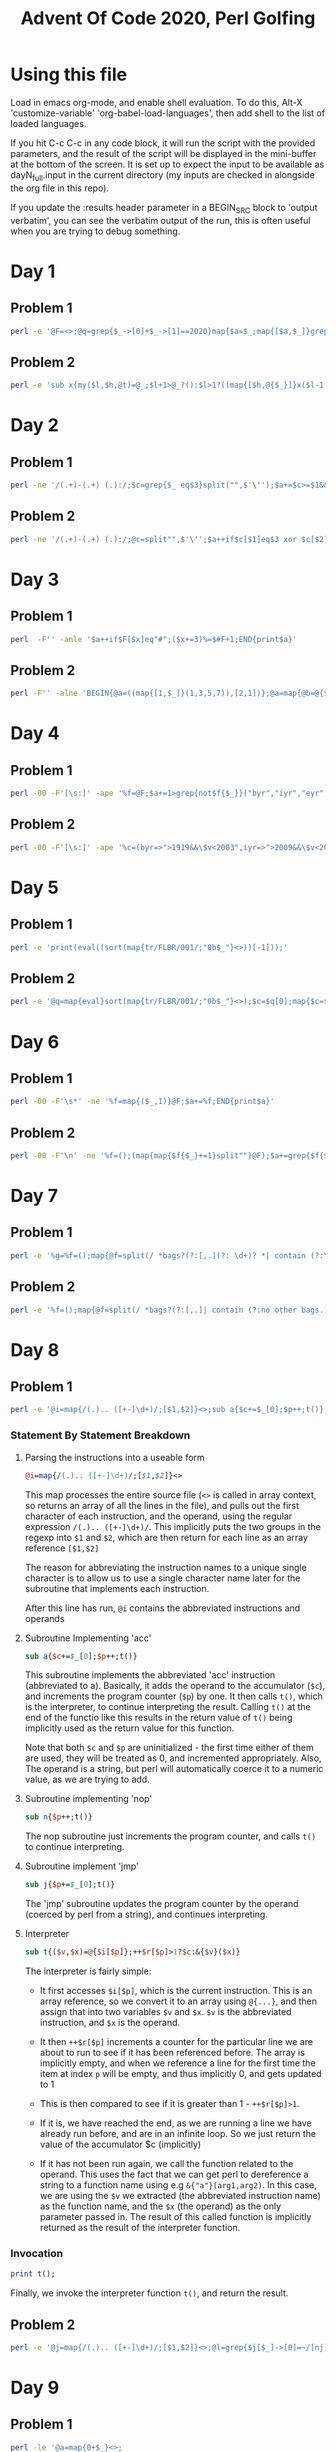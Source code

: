 
#+TITLE: Advent Of Code 2020, Perl Golfing

* Using this file

Load in emacs org-mode, and enable shell evaluation. To do this, Alt-X
'customize-variable' 'org-babel-load-languages', then add shell to the
list of loaded languages.

If you hit C-c C-c in any code block, it will run the script with the
provided parameters, and the result of the script will be displayed
in the mini-buffer at the bottom of the screen. It is set up to expect
the input to be available as dayN_full.input in the current directory
(my inputs are checked in alongside the org file in this repo).

If you update the :results header parameter in a BEGIN_SRC block to
'output verbatim', you can see the verbatim output of the run, this is
often useful when you are trying to debug something.

* Day 1

** Problem 1

#+BEGIN_SRC bash :cmdline <day1_full.input :results value silent
perl -e '@F=<>;@q=grep{$_->[0]+$_->[1]==2020}map{$a=$_;map{[$a,$_]}grep{$_>=1010}@F}grep{$_<1010}@F;print$q[0]->[0]*$q[0]->[1];'
#+END_SRC

** Problem 2

#+BEGIN_SRC bash :cmdline <day1_full.input :results value silent
perl -e 'sub x{my($l,$h,@t)=@_;$l+1>@_?():$l>1?((map{[$h,@{$_}]}x($l-1,@t)),x($l,@t)):([$h],map{[$_]}@t)};@q=@{(grep{@b=@{$_};$b[0]+$b[1]+$b[2]==2020}x(3,<>))[0]};print$q[0]*$q[1]*$q[2];'
#+END_SRC

* Day 2

** Problem 1

#+BEGIN_SRC bash :cmdline <day2_full.input :results value silent
perl -ne '/(.+)-(.+) (.):/;$c=grep{$_ eq$3}split("",$'\'');$a+=$c>=$1&&$c<=$2;END{print$a}' 
#+END_SRC

** Problem 2

#+BEGIN_SRC bash :cmdline <day2_full.input :results value silent
perl -ne '/(.+)-(.+) (.):/;@c=split"",$'\'';$a++if$c[$1]eq$3 xor $c[$2]eq$3;END{print$a}'
#+END_SRC

* Day 3

** Problem 1

#+BEGIN_SRC bash :cmdline <day3_full.input :results value silent
perl  -F'' -anle '$a++if$F[$x]eq"#";($x+=3)%=$#F+1;END{print$a}'
#+END_SRC

** Problem 2

#+BEGIN_SRC bash  :cmdline <day3_full.input :results value silent
perl -F'' -alne 'BEGIN{@a=((map{[1,$_]}(1,3,5,7)),[2,1])};@a=map{@b=@{$_};($l%$b[0])<1?[$b[0],$b[1],($b[2]+$b[1])%($#F+1),($F[$b[2]]eq"#"?$b[3]+1:$b[3])]:$_}@a;$l++;END{print(eval(join("*",map{$_->[3]}@a)))}'
#+END_SRC

* Day 4

** Problem 1

#+BEGIN_SRC bash :cmdline <day4_full.input :results value silent
perl -00 -F'[\s:]' -ape '%f=@F;$a+=1>grep{not$f{$_}}("byr","iyr","eyr","hgt","hcl","ecl","pid");$_="";END{print$a}'
#+END_SRC

** Problem 2

#+BEGIN_SRC bash :cmdline <day4_full.input :results value silent
perl -00 -F'[\s:]' -ape '%c=(byr=>">1919&&\$v<2003",iyr=>">2009&&\$v<2021",eyr=>">2019&&\$v<2031",hgt=>"=~/^((\\d{3})cm|(\\d\\d)in)\$/&&((\$2>149&&\$2<194)||(\$3>58&&\$3<77))",hcl=>"=~/^#[0-9a-f]{6}\$/",ecl=>"=~/^(amb|blu|brn|gr[ny]|hzl|oth)\$/",pid=>"=~/^\\d{9}\$/");%f=@F;$a+=1>grep{not eval("sub{\$v=\$_[0];\$v$c{$_}}")->($f{$_})}keys(%c);$_="";END{print$a}'
#+END_SRC

* Day 5

** Problem 1

#+BEGIN_SRC bash :cmdline <day5_full.input :results value silent
perl -e 'print(eval((sort(map{tr/FLBR/001/;"0b$_"}<>))[-1]));'
#+END_SRC

** Problem 2

#+BEGIN_SRC bash :cmdline <day5_full.input :results value silent
perl -e '@q=map{eval}sort(map{tr/FLBR/001/;"0b$_"}<>);$c=$q[0];map{$c=$_+1if$c==$_}@q;print$c'
#+END_SRC

* Day 6

** Problem 1

#+BEGIN_SRC bash :cmdline <day6_full.input :results value silent
perl -00 -F'\s*' -ne '%f=map{($_,1)}@F;$a+=%f;END{print$a}'
#+END_SRC

** Problem 2

#+BEGIN_SRC bash :cmdline <day6_full.input :results value silent
perl -00 -F'\n' -ne '%f=();(map{map{$f{$_}+=1}split""}@F);$a+=grep{$f{$_}==@F}%f;END{print$a}'
#+END_SRC

* Day 7

** Problem 1

#+BEGIN_SRC bash :cmdline <day7_full.input :results value silent
perl -e '%g=%f=();map{@f=split(/ *bags?(?:[,.](?: \d+)? *| contain (?:\d+|no other bags.) *)/);$k=shift@f;map{push@{$f{$_}},$k}@f}<>;sub t{map{t($_);$g{$_}=1} @{$f{$_[0]}}};t("shiny gold");print 0+%g'
#+END_SRC

** Problem 2

#+BEGIN_SRC bash :cmdline <day7_full.input :results value silent
perl -e '%f=();map{@f=split(/ *bags?(?:[,.]| contain (?:no other bags.)?) */);$k=shift@f;$f{$k}=[map{[/(\d+) (.+)$/]}@f]}<>;sub t{my$c=1;map{$c+=t($_->[1])*$_->[0]}@{$f{$_[0]}};return $c;};print(t("shiny gold")-1);'
#+END_SRC

* Day 8

** Problem 1

#+BEGIN_SRC bash :cmdline <day8_full.input :results value silent
perl -e '@i=map{/(.).. ([+-]\d+)/;[$1,$2]}<>;sub a{$c+=$_[0];$p++;t()};sub n{$p++;t()};sub j{$p+=$_[0];t()};sub t{($v,$x)=@{$i[$p]};++$r[$p]>1?$c:&{$v}($x)}print t();'
#+END_SRC

*** Statement By Statement Breakdown

**** Parsing the instructions into a useable form
#+BEGIN_SRC perl
@i=map{/(.).. ([+-]\d+)/;[$1,$2]}<>
#+END_SRC

This map processes the entire source file (~<>~ is called in array
context, so returns an array of all the lines in the file), and pulls
out the first character of each instruction, and the operand, using
the regular expression ~/(.).. ([+-]\d+)/~. This implicitly puts the
two groups in the regexp into ~$1~ and ~$2~, which are then return for each line as an array reference ~[$1,$2]~

The reason for abbreviating the instruction names to a unique single
character is to allow us to use a single character name later for the
subroutine that implements each instruction.

After this line has run, ~@i~ contains the abbreviated instructions and operands

**** Subroutine Implementing 'acc'

#+BEGIN_SRC perl
sub a{$c+=$_[0];$p++;t()}
#+END_SRC

This subroutine implements the abbreviated 'acc' instruction
(abbreviated to a). Basically, it adds the operand to the accumulator
(~$c~), and increments the program counter (~$p~) by one. It then
calls ~t()~, which is the interpreter, to continue interpreting the
result. Calling ~t()~ at the end of the functio like this results in
the return value of ~t()~ being implicitly used as the return value
for this function.

Note that both ~$c~ and ~$p~ are uninitialized - the first time either of
them are used, they will be treated as 0, and incremented
appropriately. Also, The operand is a string, but perl will
automatically coerce it to a numeric value, as we are trying to add.

**** Subroutine implementing 'nop'

#+BEGIN_SRC perl
sub n{$p++;t()}
#+END_SRC

The nop subroutine just increments the program counter, and calls ~t()~ to continue interpreting.

**** Subroutine implement 'jmp'

#+BEGIN_SRC perl
sub j{$p+=$_[0];t()}
#+END_SRC

The 'jmp' subroutine updates the program counter by the operand
(coerced by perl from a string), and continues interpreting.

**** Interpreter

#+BEGIN_SRC perl
sub t{($v,$x)=@{$i[$p]};++$r[$p]>1?$c:&{$v}($x)}
#+END_SRC

The interpreter is fairly simple:

 - It first accesses ~$i[$p]~, which is the current instruction. This
   is an array reference, so we convert it to an array using ~@{...}~,
   and then assign that into two variables ~$v~ and ~$x~. ~$v~ is the
   abbreviated instruction, and ~$x~ is the operand.

 - It then ~++$r[$p]~ increments a counter for the particular line we
   are about to run to see if it has been referenced before. The array
   is implicitly empty, and when we reference a line for the first
   time the item at index ~p~ will be empty, and thus implicitly 0,
   and gets updated to 1

 - This is then compared to see if it is greater than 1 - ~++$r[$p]>1~. 

 - If it is, we have reached the end, as we are running a line we have
   already run before, and are in an infinite loop. So we just return
   the value of the accumulator $c (implicitly)

 - If it has not been run again, we call the function related to the
   operand. This uses the fact that we can get perl to dereference a
   string to a function name using e.g ~&{"a"}(arg1,arg2)~. In this
   case, we are using the ~$v~ we extracted (the abbreviated
   instruction name) as the function name, and the ~$x~ (the operand)
   as the only parameter passed in. The result of this called function
   is implicitly returned as the result of the interpreter function.

*** Invocation

#+BEGIN_SRC perl
print t();
#+END_SRC

Finally, we invoke the interpreter function ~t()~, and return the
result.

** Problem 2

#+BEGIN_SRC bash :cmdline <day8_full.input :results value silent
perl -e '@j=map{/(.).. ([+-]\d+)/;[$1,$2]}<>;@l=grep{$j[$_]->[0]=~/[nj]/}0..$#j;sub a{$c+=$_[0];$p++;t()};sub n{$p++;t()};sub j{$p+=$_[0];t()};sub t{($v,$x)=@{$i[$p]};$p>$#i?($c,0):++$r[$p]>1?($c,1):&{$v}($x)};print((grep{$_->[1]==0}map{$c=0;$p=0;@r=();@i=map{[@{$_}]}@j;$i[$_]->[0]=~tr/nj/jn/;[t()]}@l)[0]->[0])'
#+END_SRC

* Day 9

** Problem 1

#+BEGIN_SRC bash :cmdline <day9_full.input :results value silent
perl -le '@a=map{0+$_}<>;
@p=map{shift@a}1..25;
print((grep{%f=map{$q=$_;map{($q+$_,1)}(grep{$q!=$_}@p)}@p;shift@p;push@p,$_;not $f{$_}}@a)[0])'
#+END_SRC

** Problem 2

#+BEGIN_SRC bash :cmdline <day9_full.input :results value silent
perl -le 'use List::Util qw[min max];
@a=map{0+$_}<>;@r=(map{$p=$_,$v=$a[$p];map{[$p,$_,$v+=$a[$_]]}($_+1)..$#a}0..$#a);
($s,$e)=@{((grep{$_->[2]==756008079}@r)[0])};
@v=@a[$s..$e];
print min(@v)+max(@v)'
#+END_SRC


* Day 10
** Problem 1

#+BEGIN_SRC bash :cmdline <day10_full.input :results value silent
perl -e 'map{$a[$_-$x]++;$x=$_}(sort{$a<=>$b}(<>));print($a[1]*($a[3]+1))' 
#+END_SRC

*** Statement By Statement

This is essentially just counting the differences between the joltages of consecutive adapters

#+BEGIN_SRC perl
sort{$a<=>$b}(<>)
#+END_SRC

This sorts the input in numeric order. Unfortunately, by default sorts
in perl are lexicographically ordered by default, so we have to
explicily specify numeric order. The ~<=>~ 'spaceship' operator is
used for this.

#+BEGIN_SRC perl
  map{$a[$_-$x]++;$x=$_}(sort{$a<=>$b}(<>))
#+END_SRC

  We then map across the results of the sort, and increment one of an
  array of counters based on the difference between this element and
  the previous ~$x~. We then set ~$x~ to the current element, so it's
  ready for the next entry. Part of the trick here is that ~$x~ is
  undefined at the beginning, which is implicitly 0. However, we are
  including the difference from 0 to the first adapter, so this works
  for us.

#+BEGIN_SRC perl
  print($a[1]*($a[3]+1))
#+END_SRC

When the map is complete, we have an array of the counts of
differences, and we can just multiply the count of 1 jolt differences
to the count of 3 jolt differences.

** Problem 2

#+NAME: day10-problem2
#+BEGIN_SRC bash :cmdline <day10_full.input :results value silent
perl -e '@a=sort{$b<=>$a}(map{$_+0}<>);$f{shift@a}=1;map{$f{$_}=$f{$_+1}+$f{$_+2}+$f{$_+3};}(@a,0);print($f{0})'
#+END_SRC

*** Statement By Statement

#+BEGIN_SRC perl
map{$_+0}<>
#+END_SRC

Reads the file, and converts it into an array of numbers. This is
important later - the hash used to track the number of paths to a
particular voltage would otherwise use the string, which includes a
trailing "\n" that we don't get with the implicit conversion back from
a number.

#+BEGIN_SRC perl
@a=sort{$b<=>$a}(map{$_+0}<>)
#+END_SRC

This is sorting the list of results in reverse. We do this so we get
the largest adapter joltage first, so we can count the number of ways
to get from that to the maximum joltage - which is one, as it's always
3 higher that the largest adapter joltage.

#+BEGIN_SRC perl
$f{shift@a}=1
#+END_SRC

This sets the count for the number of ways from the maximum adapter
joltage to the final joltage to 1, and also removes the first value
from the array.

#+BEGIN_SRC perl
map{$f{$_}=$f{$_+1}+$f{$_+2}+$f{$_+3};}(@a,0)
#+END_SRC

This takes the array of adapters, not including the most powerful
(which was removed in the previous step), and
adds a 0 (for the port joltage) at the end, so we have the entire
chain.  It then runs through the list (which is ordered in reverse),
and sets the count of ways to get to from that joltage to the final
joltage as the sum of the ways to get to each of the next three
joltages. When we're done with this, ~$f{0}~ (the last one to be
calculated) will be the number we are looking for.

#+BEGIN_SRC perl
print($f{0})
#+END_SRC

Prints the result out.
